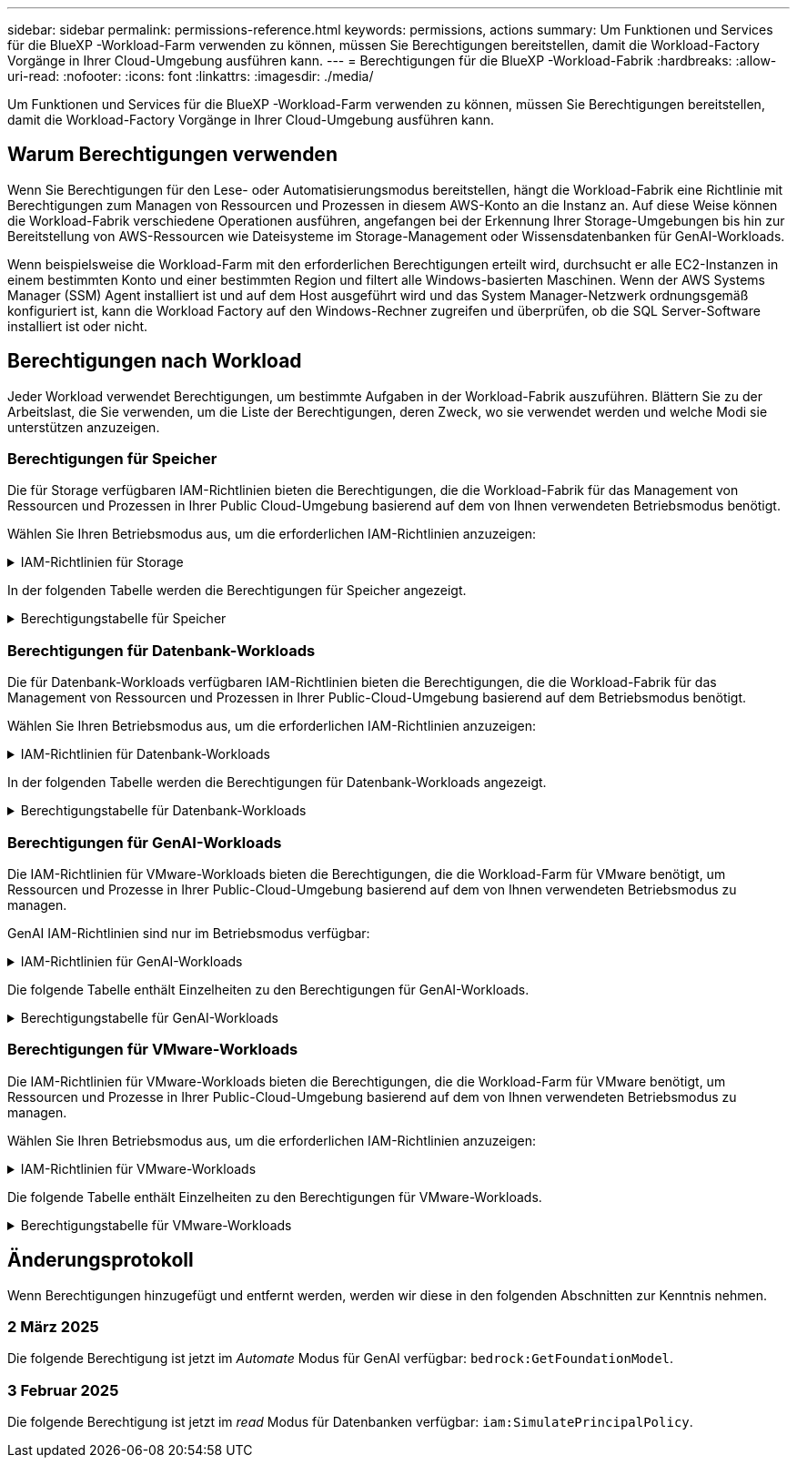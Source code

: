 ---
sidebar: sidebar 
permalink: permissions-reference.html 
keywords: permissions, actions 
summary: Um Funktionen und Services für die BlueXP -Workload-Farm verwenden zu können, müssen Sie Berechtigungen bereitstellen, damit die Workload-Factory Vorgänge in Ihrer Cloud-Umgebung ausführen kann. 
---
= Berechtigungen für die BlueXP -Workload-Fabrik
:hardbreaks:
:allow-uri-read: 
:nofooter: 
:icons: font
:linkattrs: 
:imagesdir: ./media/


[role="lead"]
Um Funktionen und Services für die BlueXP -Workload-Farm verwenden zu können, müssen Sie Berechtigungen bereitstellen, damit die Workload-Factory Vorgänge in Ihrer Cloud-Umgebung ausführen kann.



== Warum Berechtigungen verwenden

Wenn Sie Berechtigungen für den Lese- oder Automatisierungsmodus bereitstellen, hängt die Workload-Fabrik eine Richtlinie mit Berechtigungen zum Managen von Ressourcen und Prozessen in diesem AWS-Konto an die Instanz an. Auf diese Weise können die Workload-Fabrik verschiedene Operationen ausführen, angefangen bei der Erkennung Ihrer Storage-Umgebungen bis hin zur Bereitstellung von AWS-Ressourcen wie Dateisysteme im Storage-Management oder Wissensdatenbanken für GenAI-Workloads.

Wenn beispielsweise die Workload-Farm mit den erforderlichen Berechtigungen erteilt wird, durchsucht er alle EC2-Instanzen in einem bestimmten Konto und einer bestimmten Region und filtert alle Windows-basierten Maschinen. Wenn der AWS Systems Manager (SSM) Agent installiert ist und auf dem Host ausgeführt wird und das System Manager-Netzwerk ordnungsgemäß konfiguriert ist, kann die Workload Factory auf den Windows-Rechner zugreifen und überprüfen, ob die SQL Server-Software installiert ist oder nicht.



== Berechtigungen nach Workload

Jeder Workload verwendet Berechtigungen, um bestimmte Aufgaben in der Workload-Fabrik auszuführen. Blättern Sie zu der Arbeitslast, die Sie verwenden, um die Liste der Berechtigungen, deren Zweck, wo sie verwendet werden und welche Modi sie unterstützen anzuzeigen.



=== Berechtigungen für Speicher

Die für Storage verfügbaren IAM-Richtlinien bieten die Berechtigungen, die die Workload-Fabrik für das Management von Ressourcen und Prozessen in Ihrer Public Cloud-Umgebung basierend auf dem von Ihnen verwendeten Betriebsmodus benötigt.

Wählen Sie Ihren Betriebsmodus aus, um die erforderlichen IAM-Richtlinien anzuzeigen:

.IAM-Richtlinien für Storage
[%collapsible]
====
[role="tabbed-block"]
=====
.Lesemodus
--
[source, json]
----
{
  "Version": "2012-10-17",
  "Statement": [
    {
      "Effect": "Allow",
      "Action": [
        "fsx:Describe*",
        "fsx:ListTagsForResource",
        "ec2:Describe*",
        "kms:Describe*",
        "elasticfilesystem:Describe*",
        "kms:List*",
        "cloudwatch:GetMetricData",
        "cloudwatch:GetMetricStatistics"
      ],
      "Resource": "*"
    }
  ]
}
----
--
.Automate-Modus
--
[source, json]
----
{
  "Version": "2012-10-17",
  "Statement": [
    {
      "Effect": "Allow",
      "Action": [
        "fsx:*",
        "ec2:Describe*",
        "ec2:CreateTags",
        "ec2:CreateSecurityGroup",
        "iam:CreateServiceLinkedRole",
        "kms:Describe*",
        "elasticfilesystem:Describe*",
        "kms:List*",
        "kms:CreateGrant",
        "cloudwatch:PutMetricData",
        "cloudwatch:GetMetricData",
        "cloudwatch:GetMetricStatistics"
      ],
      "Resource": "*"
    },
    {
      "Effect": "Allow",
      "Action": [
        "ec2:AuthorizeSecurityGroupEgress",
        "ec2:AuthorizeSecurityGroupIngress",
        "ec2:RevokeSecurityGroupEgress",
        "ec2:RevokeSecurityGroupIngress",
        "ec2:DeleteSecurityGroup"
      ],
      "Resource": "*",
      "Condition": {
        "StringLike": {
          "ec2:ResourceTag/AppCreator": "NetappFSxWF"
        }
      }
    }
  ]
}
----
--
=====
====
In der folgenden Tabelle werden die Berechtigungen für Speicher angezeigt.

.Berechtigungstabelle für Speicher
[%collapsible]
====
[cols="2, 2, 1, 1"]
|===
| Zweck | Aktion | Wo verwendet | Modus 


| Erstellen Sie ein FSX für ONTAP-Dateisystem | fsx:CreateFileSystem* | Einsatz | Automatisieren 


| Erstellen Sie eine Sicherheitsgruppe für ein FSX für ONTAP-Dateisystem | ec2:CreateSecurityGroup | Einsatz | Automatisieren 


| Fügen Sie Tags zu einer Sicherheitsgruppe für ein FSX für ONTAP-Dateisystem hinzu | ec2:CreateTags | Einsatz | Automatisieren 


.2+| Ausgang und Zugang der Sicherheitsgruppe für ein FSX für ONTAP Filesystem autorisieren | ec2:AuthoriseSecurityGroupEgress | Einsatz | Automatisieren 


| ec2:AuthoriseSecurityGroupIngress | Einsatz | Automatisieren 


| Die gewährte Rolle bietet die Kommunikation zwischen FSX für ONTAP und anderen AWS-Services | iam:CreateServiceLinkedRole | Einsatz | Automatisieren 


.7+| Hier erhalten Sie Informationen zum Ausfüllen des Formulars FSX für die Bereitstellung des Dateisystems für ONTAP | ec2:DescribeVpcs  a| 
* Einsatz
* Einsparungen entdecken

 a| 
* Lesen
* Automatisieren




| ec2:DescribeSubnets  a| 
* Einsatz
* Einsparungen entdecken

 a| 
* Lesen
* Automatisieren




| ec2:DescribeRegionen  a| 
* Einsatz
* Einsparungen entdecken

 a| 
* Lesen
* Automatisieren




| ec2:DescribeSecurityGroups  a| 
* Einsatz
* Einsparungen entdecken

 a| 
* Lesen
* Automatisieren




| ec2:DescribeRouteTables  a| 
* Einsatz
* Einsparungen entdecken

 a| 
* Lesen
* Automatisieren




| ec2:DescribeNetworkInterfaces  a| 
* Einsatz
* Einsparungen entdecken

 a| 
* Lesen
* Automatisieren




| ec2:DescribeVolumeStatus  a| 
* Einsatz
* Einsparungen entdecken

 a| 
* Lesen
* Automatisieren




.3+| KMS-Schlüsseldetails erhalten und FSX für ONTAP-Verschlüsselung verwenden | Km:CreateGrant | Einsatz | Automatisieren 


| Km:Beschreiben* | Einsatz  a| 
* Lesen
* Automatisieren




| Km:Liste* | Einsatz  a| 
* Lesen
* Automatisieren




| Abrufen von Volume-Details für EC2-Instanzen | ec2:DescribeVolumes  a| 
* Inventar
* Einsparungen entdecken

 a| 
* Lesen
* Automatisieren




| Informieren Sie sich über Details für EC2 Instanzen | ec2:DescribeInstances | Einsparungen entdecken  a| 
* Lesen
* Automatisieren




| Elastic File System im Einsparungsrechner beschreiben | Elasticdateisystem:deskribe* | Einsparungen entdecken | Lesen 


| Listen Sie Tags für FSX for ONTAP-Ressourcen auf | fsx:ListTagsForRessource | Inventar  a| 
* Lesen
* Automatisieren




.2+| Ausgang und Ingress der Sicherheitsgruppe für ein FSX für ONTAP Filesystem managen | ec2:RevokeSecurityGroupIngress | Managementvorgänge | Automatisieren 


| ec2:DeleteSecurityGroup | Managementvorgänge | Automatisieren 


.16+| Erstellen, Anzeigen und Verwalten von FSX for ONTAP-Dateisystemressourcen | fsx:CreateVolume* | Managementvorgänge | Automatisieren 


| fsx:TagResource* | Managementvorgänge | Automatisieren 


| fsx:CreateStorageVirtualMachine* | Managementvorgänge | Automatisieren 


| fsx: DeleteFileSystem* | Managementvorgänge | Automatisieren 


| fsx: DeleteStorageVirtualMachine* | Managementvorgänge | Automatisieren 


| fsx:DescribeFileSystems* | Inventar  a| 
* Lesen
* Automatisieren




| fsx:DescribeStorageVirtualMachines* | Inventar  a| 
* Lesen
* Automatisieren




| fsx:UpdateFileSystem* | Managementvorgänge | Automatisieren 


| fsx:UpdateStorageVirtualMachine* | Managementvorgänge | Automatisieren 


| fsx:DescribeVolumes* | Inventar  a| 
* Lesen
* Automatisieren




| fsx:UpdateVolumen* | Managementvorgänge | Automatisieren 


| fsx:DeleteVolumen* | Managementvorgänge | Automatisieren 


| fsx:UntagResource* | Managementvorgänge | Automatisieren 


| fsx:DescribeBackups* | Managementvorgänge  a| 
* Lesen
* Automatisieren




| fsx:CreateBackup* | Managementvorgänge | Automatisieren 


| fsx: CreateVolumeFromBackup* | Managementvorgänge | Automatisieren 


| CloudWatch-Kennzahlen berichten | cloudwatch:PutMetricData | Managementvorgänge | Automatisieren 


.2+| Abrufen von Kennzahlen zu Dateisystem und Volume | cloudwatch:GetMetricData | Managementvorgänge  a| 
* Lesen
* Automatisieren




| cloudwatch:GetMetricStatistics | Managementvorgänge  a| 
* Lesen
* Automatisieren


|===
====


=== Berechtigungen für Datenbank-Workloads

Die für Datenbank-Workloads verfügbaren IAM-Richtlinien bieten die Berechtigungen, die die Workload-Fabrik für das Management von Ressourcen und Prozessen in Ihrer Public-Cloud-Umgebung basierend auf dem Betriebsmodus benötigt.

Wählen Sie Ihren Betriebsmodus aus, um die erforderlichen IAM-Richtlinien anzuzeigen:

.IAM-Richtlinien für Datenbank-Workloads
[%collapsible]
====
[role="tabbed-block"]
=====
.Lesemodus
--
[source, json]
----
{
  "Version": "2012-10-17",
  "Statement": [
    {
      "Sid": "CommonGroup",
      "Effect": "Allow",
      "Action": [
        "cloudwatch:GetMetricStatistics",
        "sns:ListTopics",
        "ec2:DescribeInstances",
        "ec2:DescribeVpcs",
        "ec2:DescribeSubnets",
        "ec2:DescribeSecurityGroups",
        "ec2:DescribeImages",
        "ec2:DescribeRegions",
        "ec2:DescribeRouteTables",
        "ec2:DescribeKeyPairs",
        "ec2:DescribeNetworkInterfaces",
        "ec2:DescribeInstanceTypes",
        "ec2:DescribeVpcEndpoints",
        "ec2:DescribeInstanceTypeOfferings",
        "ec2:DescribeSnapshots",
        "ec2:DescribeVolumes",
        "ec2:DescribeAddresses",
        "kms:ListAliases",
        "kms:ListKeys",
        "kms:DescribeKey",
        "cloudformation:ListStacks",
        "cloudformation:DescribeAccountLimits",
        "ds:DescribeDirectories",
        "fsx:DescribeVolumes",
        "fsx:DescribeBackups",
        "fsx:DescribeStorageVirtualMachines",
        "fsx:DescribeFileSystems",
        "servicequotas:ListServiceQuotas",
        "ssm:GetParametersByPath",
        "ssm:GetCommandInvocation",
        "ssm:SendCommand",
        "ssm:DescribePatchBaselines",
        "ssm:DescribeInstancePatchStates",
        "ssm:ListCommands",
        "fsx:ListTagsForResource"
      ],
      "Resource": [
        "*"
      ]
    },
    {
      "Sid": "SSMParameterStore",
      "Effect": "Allow",
      "Action": [
        "ssm:GetParameter",
        "ssm:GetParameters",
        "ssm:PutParameter",
        "ssm:DeleteParameters"
      ],
      "Resource": "arn:aws:ssm:*:*:parameter/netapp/wlmdb/*"
    }
  ]
}
----
--
.Automate-Modus
--
[source, json]
----
{
  "Version": "2012-10-17",
  "Statement": [
    {
      "Sid": "EC2Group",
      "Effect": "Allow",
      "Action": [
        "ec2:AllocateAddress",
        "ec2:AllocateHosts",
        "ec2:AssignPrivateIpAddresses",
        "ec2:AssociateAddress",
        "ec2:AssociateRouteTable",
        "ec2:AssociateSubnetCidrBlock",
        "ec2:AssociateVpcCidrBlock",
        "ec2:AttachInternetGateway",
        "ec2:AttachNetworkInterface",
        "ec2:AttachVolume",
        "ec2:AuthorizeSecurityGroupEgress",
        "ec2:AuthorizeSecurityGroupIngress",
        "ec2:CreateVolume",
        "ec2:DeleteNetworkInterface",
        "ec2:DeleteSecurityGroup",
        "ec2:DeleteTags",
        "ec2:DeleteVolume",
        "ec2:DetachNetworkInterface",
        "ec2:DetachVolume",
        "ec2:DisassociateAddress",
        "ec2:DisassociateIamInstanceProfile",
        "ec2:DisassociateRouteTable",
        "ec2:DisassociateSubnetCidrBlock",
        "ec2:DisassociateVpcCidrBlock",
        "ec2:ModifyInstanceAttribute",
        "ec2:ModifyInstancePlacement",
        "ec2:ModifyNetworkInterfaceAttribute",
        "ec2:ModifySubnetAttribute",
        "ec2:ModifyVolume",
        "ec2:ModifyVolumeAttribute",
        "ec2:ReleaseAddress",
        "ec2:ReplaceRoute",
        "ec2:ReplaceRouteTableAssociation",
        "ec2:RevokeSecurityGroupEgress",
        "ec2:RevokeSecurityGroupIngress",
        "ec2:StartInstances",
        "ec2:StopInstances"
      ],
      "Resource": "*",
      "Condition": {
        "StringLike": {
          "ec2:ResourceTag/aws:cloudformation:stack-name": "WLMDB*"
        }
      }
    },
    {
      "Sid": "FSxNGroup",
      "Effect": "Allow",
      "Action": [
        "fsx:TagResource"
      ],
      "Resource": "*",
      "Condition": {
        "StringLike": {
          "aws:ResourceTag/aws:cloudformation:stack-name": "WLMDB*"
        }
      }
    },
    {
      "Sid": "CommonGroup",
      "Effect": "Allow",
      "Action": [
        "cloudformation:CreateStack",
        "cloudformation:DescribeStackEvents",
        "cloudformation:DescribeStacks",
        "cloudformation:ListStacks",
        "cloudformation:ValidateTemplate",
        "cloudformation:DescribeAccountLimits",
        "cloudwatch:GetMetricStatistics",
        "ds:DescribeDirectories",
        "ec2:CreateLaunchTemplate",
        "ec2:CreateLaunchTemplateVersion",
        "ec2:CreateNetworkInterface",
        "ec2:CreateSecurityGroup",
        "ec2:CreateTags",
        "ec2:CreateVpcEndpoint",
        "ec2:Describe*",
        "ec2:Get*",
        "ec2:RunInstances",
        "ec2:ModifyVpcAttribute",
        "ec2messages:*",
        "fsx:CreateFileSystem",
        "fsx:UpdateFileSystem",
        "fsx:CreateStorageVirtualMachine",
        "fsx:CreateVolume",
        "fsx:UpdateVolume",
        "fsx:Describe*",
        "fsx:List*",
        "kms:CreateGrant",
        "kms:Describe*",
        "kms:List*",
        "kms:GenerateDataKey",
        "kms:Decrypt",
        "logs:CreateLogGroup",
        "logs:CreateLogStream",
        "logs:DescribeLog*",
        "logs:GetLog*",
        "logs:ListLogDeliveries",
        "logs:PutLogEvents",
        "logs:TagResource",
        "servicequotas:ListServiceQuotas",
        "sns:ListTopics",
        "sns:Publish",
        "ssm:Describe*",
        "ssm:Get*",
        "ssm:List*",
        "ssm:PutComplianceItems",
        "ssm:PutConfigurePackageResult",
        "ssm:PutInventory",
        "ssm:SendCommand",
        "ssm:UpdateAssociationStatus",
        "ssm:UpdateInstanceAssociationStatus",
        "ssm:UpdateInstanceInformation",
        "ssmmessages:*",
        "compute-optimizer:GetEnrollmentStatus",
        "compute-optimizer:PutRecommendationPreferences",
        "compute-optimizer:GetEffectiveRecommendationPreferences",
        "compute-optimizer:GetEC2InstanceRecommendations",
        "autoscaling:DescribeAutoScalingGroups",
        "autoscaling:DescribeAutoScalingInstances"
      ],
      "Resource": "*"
    },
    {
      "Sid": "ArnGroup",
      "Effect": "Allow",
      "Action": [
        "cloudformation:SignalResource"
      ],
      "Resource": [
        "arn:aws:cloudformation:*:*:stack/WLMDB*",
        "arn:aws:logs:*:*:log-group:WLMDB*"
      ]
    },
    {
      "Sid": "IAMGroup",
      "Effect": "Allow",
      "Action": [
        "iam:AddRoleToInstanceProfile",
        "iam:CreateInstanceProfile",
        "iam:CreateRole",
        "iam:DeleteInstanceProfile",
        "iam:GetPolicy",
        "iam:GetPolicyVersion",
        "iam:GetRole",
        "iam:GetRolePolicy",
        "iam:GetUser",
        "iam:PutRolePolicy",
        "iam:RemoveRoleFromInstanceProfile",
        "iam:SimulatePrincipalPolicy"
      ],
      "Resource": "*"
    },
    {
      "Sid": "IAMGroup1",
      "Effect": "Allow",
      "Action": "iam:CreateServiceLinkedRole",
      "Resource": "*",
      "Condition": {
        "StringLike": {
          "iam:AWSServiceName": "ec2.amazonaws.com"
        }
      }
    },
    {
      "Sid": "IAMGroup2",
      "Effect": "Allow",
      "Action": "iam:PassRole",
      "Resource": "*",
      "Condition": {
        "StringEquals": {
          "iam:PassedToService": "ec2.amazonaws.com"
        }
      }
    },
    {
      "Sid": "SSMParameterStore",
      "Effect": "Allow",
      "Action": [
        "ssm:GetParameter",
        "ssm:GetParameters",
        "ssm:PutParameter",
        "ssm:DeleteParameters"
      ],
      "Resource": "arn:aws:ssm:*:*:parameter/netapp/wlmdb/*"
    }
  ]
}
----
--
=====
====
In der folgenden Tabelle werden die Berechtigungen für Datenbank-Workloads angezeigt.

.Berechtigungstabelle für Datenbank-Workloads
[%collapsible]
====
[cols="2, 2, 1, 1"]
|===
| Zweck | Aktion | Wo verwendet | Modus 


| Abrufen von metrischen Statistiken für FSX für ONTAP, EBS und FSX für Windows File Server | cloudwatch:GetMetricStatistics  a| 
* Inventar
* Einsparungen entdecken

 a| 
* Lesen
* Automatisieren




| Listen Sie Auslöser für Ereignisse auf und legen Sie sie fest | sns:listTopics | Einsatz  a| 
* Lesen
* Automatisieren




.4+| Informieren Sie sich über Details für EC2 Instanzen | ec2:DescribeInstances  a| 
* Inventar
* Einsparungen entdecken

 a| 
* Lesen
* Automatisieren




| ec2:DescribeKeypairs | Einsatz  a| 
* Lesen
* Automatisieren




| ec2:DescribeNetworkInterfaces | Einsatz  a| 
* Lesen
* Automatisieren




| ec2:DescribeInstanceTypes  a| 
* Einsatz
* Einsparungen entdecken

 a| 
* Lesen
* Automatisieren




.6+| Informieren Sie sich, wie Sie das FSX for ONTAP-Implementierungsformular ausfüllen | ec2:DescribeVpcs  a| 
* Einsatz
* Inventar

 a| 
* Lesen
* Automatisieren




| ec2:DescribeSubnets  a| 
* Einsatz
* Inventar

 a| 
* Lesen
* Automatisieren




| ec2:DescribeSecurityGroups | Einsatz  a| 
* Lesen
* Automatisieren




| ec2:DescribeBilder | Einsatz  a| 
* Lesen
* Automatisieren




| ec2:DescribeRegionen | Einsatz  a| 
* Lesen
* Automatisieren




| ec2:DescribeRouteTables  a| 
* Einsatz
* Inventar

 a| 
* Lesen
* Automatisieren




| Holen Sie sich alle vorhandenen VPC-Endpunkte, um zu ermitteln, ob neue Endpunkte vor der Implementierung erstellt werden müssen | ec2:DescribeVpcEndpunkte  a| 
* Einsatz
* Inventar

 a| 
* Lesen
* Automatisieren




| Erstellen Sie VPC-Endpunkte, wenn sie für erforderliche Services unabhängig von der öffentlichen Netzwerkkonnektivität auf EC2-Instanzen nicht vorhanden sind | ec2:CreateVpcEndpoint | Einsatz | Automatisieren 


| Abrufen von Instanztypen in der Region für Validierungsknoten (t2.micro/t3.micro) | ec2:DescribeInstanceTypeOfferings | Einsatz  a| 
* Lesen
* Automatisieren




| Erhalten Sie Snapshot-Details zu jedem angebundenen EBS Volumes zur Preisgestaltung und Schätzung der Einsparungen | ec2:DescribeSnapshots | Einsparungen entdecken  a| 
* Lesen
* Automatisieren




| Informieren Sie sich über die einzelnen angebundenen EBS Volumes und erhalten Sie Informationen zu Preisen und einer Schätzung, die Einsparungen schätzt | ec2:DescribeVolumes  a| 
* Inventar
* Einsparungen entdecken

 a| 
* Lesen
* Automatisieren




.3+| Erhalten Sie KMS-Schlüsseldetails für FSX für ONTAP-Dateisystemverschlüsselung | Km:ListAliase | Einsatz  a| 
* Lesen
* Automatisieren




| Kms:Listenschlüssel | Einsatz  a| 
* Lesen
* Automatisieren




| Kms:DescribeKey | Einsatz  a| 
* Lesen
* Automatisieren




| Holen Sie sich eine Liste der CloudFormation Stacks in der Umgebung, um Quota Limit zu überprüfen | CloudFormation:ListenStacks | Einsatz  a| 
* Lesen
* Automatisieren




| Überprüfen Sie die Kontenlimits für Ressourcen, bevor Sie die Bereitstellung auslösen | Cloudformation:DescribeAccountLimits | Einsatz  a| 
* Lesen
* Automatisieren




| Holen Sie sich eine Liste der von AWS gemanagten Active Directories in der Region | ds:DescribeDirectories | Einsatz  a| 
* Lesen
* Automatisieren




.5+| Hier erhalten Sie Listen und Details zu Volumes, Backups, SVMs, Filesystemen in AZS und Tags für das Filesystem FSX for ONTAP | fsx:DescribeVolumes  a| 
* Inventar
* Einsparungen Entdecken

 a| 
* Lesen
* Automatisieren




| fsx:DescribeBackups  a| 
* Inventar
* Einsparungen Entdecken

 a| 
* Lesen
* Automatisieren




| fsx:DescribeStorageVirtualMachines  a| 
* Einsatz
* Managen von Abläufen
* Inventar

 a| 
* Lesen
* Automatisieren




| fsx:DescribeFileSystems  a| 
* Einsatz
* Managen von Abläufen
* Inventar
* Einsparungen entdecken

 a| 
* Lesen
* Automatisieren




| fsx:ListTagsForRessource | Managen von Abläufen  a| 
* Lesen
* Automatisieren




| Nutzen Sie Service-Quota-Limits für CloudFormation und VPC | Service-Equotas:ListServiceQuotas | Einsatz  a| 
* Lesen
* Automatisieren




| Verwenden Sie SSM-basierte Abfrage, um die aktualisierte Liste von FSX für ONTAP unterstützte Regionen zu erhalten | ssm:GetParametersByPath | Einsatz  a| 
* Lesen
* Automatisieren




| Abfrage der SSM-Antwort nach dem Senden des Befehls für Verwaltungsvorgänge nach der Bereitstellung | ssm:GetCommandInvocation  a| 
* Managen von Abläufen
* Inventar
* Einsparungen entdecken
* Optimierung

 a| 
* Lesen
* Automatisieren




| Senden von Befehlen über SSM an EC2-Instanzen | ssm:SendCommand  a| 
* Managen von Abläufen
* Inventar
* Einsparungen entdecken
* Optimierung

 a| 
* Lesen
* Automatisieren




| Ermitteln Sie den SSM-Konnektivitätsstatus der Instanzen nach der Bereitstellung | ssm:GetConnectionStatus  a| 
* Managen von Abläufen
* Inventar
* Optimierung

 a| 
* Lesen
* Automatisieren




| Liste der verfügbaren Patch-Basispläne für die Bewertung von Patches des Betriebssystems abrufen | ssm:DescribePatchBaselines | Optimierung  a| 
* Lesen
* Automatisieren




| Ermitteln Sie den Patchstatus auf Windows EC2-Instanzen für die Bewertung von Betriebssystem-Patches | ssm:DescribeInstancePatchStates | Optimierung  a| 
* Lesen
* Automatisieren




| Führen Sie Befehle auf, die von AWS Patch Manager auf EC2-Instanzen für das Patch-Management des Betriebssystems ausgeführt werden | ssm:ListCommands | Optimierung  a| 
* Lesen
* Automatisieren




| Prüfen Sie, ob das Konto bei AWS Compute Optimizer registriert ist | compute-Optimizer:GetEnrollmentStatus  a| 
* Einsparungen entdecken
* Optimierung

| Automatisieren 


| Aktualisieren Sie in AWS Compute Optimizer eine vorhandene Empfehlung, um die auf SQL Server-Workloads abgestimmten Empfehlungen zu erhalten | compute-Optimizer:PutRecommendationPreferences  a| 
* Einsparungen entdecken
* Optimierung

| Automatisieren 


| Holen Sie sich die empfohlenen Einstellungen für eine bestimmte Ressource von AWS Compute Optimizer | compute-Optimizer:GetEffectiveEmpfehlungPreferences  a| 
* Einsparungen entdecken
* Optimierung

| Automatisieren 


| Holen Sie sich Empfehlungen ab, die AWS Compute Optimizer für Amazon Elastic Compute Cloud (Amazon EC2) Instanzen generiert | compute-Optimizer:GetEC2InstanceRecommendations  a| 
* Einsparungen entdecken
* Optimierung

| Automatisieren 


.2+| Überprüfen Sie die Zuordnung von Instanzen zu Gruppen mit automatischer Skalierung | Automatische Skalierung:DescribeAutoScalingGroups  a| 
* Einsparungen entdecken
* Optimierung

| Automatisieren 


| Automatische Skalierung:DescribeAutoScalingInstances  a| 
* Einsparungen entdecken
* Optimierung

| Automatisieren 


.4+| Abrufen, Auflisten, Erstellen und Löschen von SSM-Parametern für AD, FSX für ONTAP und SQL-Benutzeranmeldeinformationen, die während der Bereitstellung verwendet oder in Ihrem AWS-Konto verwaltet werden | ssm:GetParameter ^1^  a| 
* Einsatz
* Managen von Abläufen

 a| 
* Lesen
* Automatisieren




| ssm:GetParameters ^1^ | Managen von Abläufen  a| 
* Lesen
* Automatisieren




| ssm:PutParameter ^1^  a| 
* Einsatz
* Managen von Abläufen

 a| 
* Lesen
* Automatisieren




| ssm:DeleteParameters ^1^ | Managen von Abläufen  a| 
* Lesen
* Automatisieren




.9+| Zuordnen von Netzwerkressourcen zu SQL-Knoten und Validierungsknoten und Hinzufügen weiterer sekundärer IPs zu SQL-Knoten | ec2:AllocateAddress ^1^ | Einsatz | Automatisieren 


| ec2:AllocateHosts ^1^ | Einsatz | Automatisieren 


| ec2:AssignPrivateIpAddresses ^1^ | Einsatz | Automatisieren 


| ec2:AssociateAddress ^1^ | Einsatz | Automatisieren 


| ec2:AssociateRouteTable ^1^ | Einsatz | Automatisieren 


| ec2:AssociateSubnetCidrBlock ^1^ | Einsatz | Automatisieren 


| ec2:AssociateVpcCidrBlock ^1^ | Einsatz | Automatisieren 


| ec2:AttachInternetGateway ^1^ | Einsatz | Automatisieren 


| ec2:AttachNetworkInterface ^1^ | Einsatz | Automatisieren 


| Verbinden Sie die für die Implementierung erforderlichen EBS Volumes mit den SQL Nodes | ec2:AttachVolume | Einsatz | Automatisieren 


.2+| Fügen Sie Sicherheitsgruppen hinzu, und ändern Sie Regeln für die bereitgestellten Knoten | ec2:AuthoriseSecurityGroupEgress | Einsatz | Automatisieren 


| ec2:AuthoriseSecurityGroupIngress | Einsatz | Automatisieren 


| Erstellen Sie EBS Volumes, die den SQL Nodes für die Implementierung benötigt werden | ec2:CreateVolume | Einsatz | Automatisieren 


.11+| Entfernen Sie die temporären Validierungs-Nodes, die vom Typ t2.micro erstellt wurden, und für Rollback oder erneute Versuche ausgefallener EC2 SQL-Nodes | ec2:DeleteNetworkInterface | Einsatz | Automatisieren 


| ec2:DeleteSecurityGroup | Einsatz | Automatisieren 


| ec2:DeleteTags | Einsatz | Automatisieren 


| ec2:DeleteVolume | Einsatz | Automatisieren 


| ec2:DetachNetworkInterface | Einsatz | Automatisieren 


| ec2:DetachVolume | Einsatz | Automatisieren 


| ec2:DisassociateAddress | Einsatz | Automatisieren 


| ec2:DisassociateIamInstanceProfil | Einsatz | Automatisieren 


| ec2:DisassociateRouteTable | Einsatz | Automatisieren 


| ec2:DisassociateSubnetCidrBlock | Einsatz | Automatisieren 


| ec2:DisassociateVpcCidrBlock | Einsatz | Automatisieren 


.7+| Attribute für erstellte SQL-Instanzen ändern. Gilt nur für Namen, die mit WLMDB beginnen. | ec2:ModifyInstanceAttribut | Einsatz | Automatisieren 


| ec2: ModifyInstancePlacement | Einsatz | Automatisieren 


| ec2:ModifyNetworkInterface Attribute | Einsatz | Automatisieren 


| ec2:ModifySubnetAttribute | Einsatz | Automatisieren 


| ec2:ModifyVolume | Einsatz | Automatisieren 


| ec2:ModifyVolumeAttribute | Einsatz | Automatisieren 


| ec2:ModifyVpcAttribute | Einsatz | Automatisieren 


.5+| Aufheben und Löschen von Validierungsinstanzen | ec2: ReleaseAddress | Einsatz | Automatisieren 


| ec2:ReplaceRoute | Einsatz | Automatisieren 


| ec2:ReplaceRouteTableAssociation | Einsatz | Automatisieren 


| ec2:RevokeSecurityGroupEgress | Einsatz | Automatisieren 


| ec2:RevokeSecurityGroupIngress | Einsatz | Automatisieren 


| Starten Sie die bereitgestellten Instanzen | ec2:StartInstances | Einsatz | Automatisieren 


| Stoppen Sie die bereitgestellten Instanzen | ec2:StopInstances | Einsatz | Automatisieren 


| Markieren Sie benutzerdefinierte Werte für von WLMDB erstellte Amazon FSX for NetApp ONTAP-Ressourcen, um Rechnungsdetails während der Ressourcenverwaltung zu erhalten | fsx:TagResource ^1^  a| 
* Einsatz
* Managen von Abläufen

| Automatisieren 


.5+| CloudFormation-Vorlage für die Bereitstellung erstellen und validieren | CloudFormation:CreateStack | Einsatz | Automatisieren 


| Molkenbildung:DescribeStackEvents | Einsatz | Automatisieren 


| Wolkenbildung:DescribeStacks | Einsatz | Automatisieren 


| CloudFormation:ListenStacks | Einsatz | Automatisieren 


| Cloudformation:ValidierteVorlage | Einsatz | Automatisieren 


| Holen Sie sich Metriken zur Empfehlung zur Compute-Optimierung ab | cloudwatch:GetMetricStatistics | Einsparungen entdecken | Automatisieren 


| Holen Sie die in der Region verfügbaren Verzeichnisse ab | ds:DescribeDirectories | Einsatz | Automatisieren 


.2+| Fügen Sie Regeln für die Sicherheitsgruppe hinzu, die an bereitgestellte EC2-Instanzen angehängt ist | ec2:AuthoriseSecurityGroupEgress | Einsatz | Automatisieren 


| ec2:AuthoriseSecurityGroupIngress | Einsatz | Automatisieren 


.2+| Erstellen Sie verschachtelte Stapelvorlagen für den erneuten Versuch und Rollback | ec2:CreateLaunchTemplate | Einsatz | Automatisieren 


| ec2:CreateLaunchTemplateVersion | Einsatz | Automatisieren 


.3+| Verwalten von Tags und Netzwerksicherheit auf erstellten Instanzen | ec2:CreateNetworkInterface | Einsatz | Automatisieren 


| ec2:CreateSecurityGroup | Einsatz | Automatisieren 


| ec2:CreateTags | Einsatz | Automatisieren 


| Löschen Sie die Sicherheitsgruppe, die vorübergehend für Validierungsknoten erstellt wurde | ec2:DeleteSecurityGroup | Einsatz | Automatisieren 


.2+| Abrufen von Instanzdetails für die Bereitstellung | ec2: Beschreiben*  a| 
* Einsatz
* Inventar
* Einsparungen entdecken

| Automatisieren 


| ec2:get*  a| 
* Einsatz
* Inventar
* Einsparungen entdecken

| Automatisieren 


| Starten Sie die erstellten Instanzen | ec2:RunInstances | Einsatz | Automatisieren 


| System Manager verwendet den AWS Endpunkt des Nachrichtenbereitstellungsservices für API-Vorgänge | Ec2messages:*  a| 
* Bereitstellung * Inventar

| Automatisieren 


.3+| Erstellen Sie FSX for ONTAP-Ressourcen, die für die Bereitstellung erforderlich sind. Für bestehende FSX for ONTAP Systeme wird eine neue SVM erstellt, die SQL Volumes hostet. | fsx:CreateFileSystem | Einsatz | Automatisieren 


| fsx:CreateStorageVirtualMachine | Einsatz | Automatisieren 


| fsx: CreateVolume erstellen  a| 
* Einsatz
* Managen von Abläufen

| Automatisieren 


.2+| FSX for ONTAP – Details | fsx:Beschreiben*  a| 
* Einsatz
* Inventar
* Managen von Abläufen
* Einsparungen entdecken

| Automatisieren 


| fsx:Liste*  a| 
* Einsatz
* Inventar

| Automatisieren 


| Ändern der Größe von FSX für ONTAP-Dateisystem, um Reserve des Dateisystems zu beheben | fsx:UpdateFilesystem | Optimierung | Automatisieren 


| Ändern Sie die Größe von Volumes zur Korrektur von Protokoll- und tempdb-Laufwerkgrößen | fsx:UpdateVolumen | Optimierung | Automatisieren 


.4+| KMS-Schlüsseldetails erhalten und FSX für ONTAP-Verschlüsselung verwenden | Km:CreateGrant | Einsatz | Automatisieren 


| Km:Beschreiben* | Einsatz | Automatisieren 


| Km:Liste* | Einsatz | Automatisieren 


| Kms:GenerateDataKey | Einsatz | Automatisieren 


.7+| Erstellen Sie CloudWatch-Protokolle für Validierungs- und Bereitstellungsskripte, die auf EC2-Instanzen ausgeführt werden | Protokolle:CreateLogGroup | Einsatz | Automatisieren 


| Protokolle:CreateLogStream | Einsatz | Automatisieren 


| Protokolle:DescribeLog* | Einsatz | Automatisieren 


| Protokolle:getlog* | Einsatz | Automatisieren 


| Protokolle:ListLogDeliveries | Einsatz | Automatisieren 


| Protokolle:PutLogEvents  a| 
* Einsatz
* Managen von Abläufen

| Automatisieren 


| Protokolle:TagResource | Einsatz | Automatisieren 


| Erstellen Sie Geheimnisse in einem Benutzerkonto für die Anmeldeinformationen für SQL, Domäne und FSX für ONTAP | Service-Equotas:ListServiceQuotas | Einsatz | Automatisieren 


.2+| Führen Sie die SNS-Themen des Kunden auf und veröffentlichen Sie sie in WLMDB-Backend-SNS sowie in Kunden-SNS, falls ausgewählt | sns:listTopics | Einsatz | Automatisieren 


| sns:Veröffentlichen | Einsatz | Automatisieren 


.11+| Erforderliche SSM-Berechtigungen, um das Erkennungsskript auf bereitgestellten SQL-Instanzen auszuführen und die aktuelle Liste von FSX für von ONTAP unterstützte AWS-Regionen abzurufen. | ssm:Beschreiben* | Einsatz | Automatisieren 


| ssm:get*  a| 
* Einsatz
* Managen von Abläufen

| Automatisieren 


| ssm:Liste* | Einsatz | Automatisieren 


| ssm:PutComplianceItems | Einsatz | Automatisieren 


| ssm:PutConfigurePackageResult | Einsatz | Automatisieren 


| ssm:PutInventory | Einsatz | Automatisieren 


| ssm:SendCommand  a| 
* Einsatz
* Inventar
* Managen von Abläufen

| Automatisieren 


| ssm:UpdateAssociationStatus | Einsatz | Automatisieren 


| ssm:UpdateInstanceAssociationStatus | Einsatz | Automatisieren 


| ssm:UpdateInstanceInformation | Einsatz | Automatisieren 


| Ssmmessages:*  a| 
* Einsatz
* Inventar
* Managen von Abläufen

| Automatisieren 


.4+| Anmeldedaten für FSX für ONTAP-, Active Directory- und SQL-Benutzer speichern (nur für SQL-Benutzerauthentifizierung) | ssm:GetParameter ^1^  a| 
* Einsatz
* Managen von Abläufen
* Inventar

| Automatisieren 


| ssm:GetParameters ^1^  a| 
* Einsatz
* Inventar

| Automatisieren 


| ssm:PutParameter ^1^  a| 
* Einsatz
* Managen von Abläufen

| Automatisieren 


| ssm:DeleteParameters ^1^  a| 
* Einsatz
* Managen von Abläufen

| Automatisieren 


| Signal CloudFormation Stack auf Erfolg oder Misserfolg. | Cloudformation:SignalRessource ^1^ | Einsatz | Automatisieren 


| Fügen Sie die von Vorlage erstellte EC2-Rolle zum Instanzprofil von EC2 hinzu, um Skripts auf EC2 Zugriff auf die für die Implementierung erforderlichen Ressourcen zu ermöglichen. | iam:AddRoleToInstanceProfile | Einsatz | Automatisieren 


| Instanzprofil für EC2 erstellen und erstellte EC2-Rolle zuweisen. | iam:CreateInstanceProfil | Einsatz | Automatisieren 


| EC2-Rolle über Vorlage mit den unten aufgeführten Berechtigungen erstellen | iam:CreateRollenole | Einsatz | Automatisieren 


| Mit EC2-Service verknüpfte Rolle erstellen | iam:CreateServiceLinkedRole ^2^ | Einsatz | Automatisieren 


| Löschen Sie das während der Bereitstellung speziell für die Validierungsknoten erstellte Instanzprofil | iam:DeleteInstanceProfil | Einsatz | Automatisieren 


.5+| Rufen Sie die Rollen- und Richtliniendetails ab, um Lücken in der Berechtigung zu ermitteln und die Bereitstellung zu validieren | iam:GetPolicy | Einsatz | Automatisieren 


| iam:GetPolicyVersion | Einsatz | Automatisieren 


| iam:GetRole | Einsatz | Automatisieren 


| iam:GetRolePolicy | Einsatz | Automatisieren 


| iam:GetUser | Einsatz | Automatisieren 


| Übergeben Sie die erstellte Rolle an EC2-Instanz | iam:PassRole ^3^ | Einsatz | Automatisieren 


| Fügen Sie der erstellten EC2-Rolle eine Richtlinie mit den erforderlichen Berechtigungen hinzu | iam:PuttePolicy | Einsatz | Automatisieren 


| Trennen der Rolle vom bereitgestellten EC2-Instanzprofil | iam:RemoveRoleFromInstanceProfile | Einsatz | Automatisieren 


| Validieren Sie die in der Rolle verfügbaren Berechtigungen, und vergleichen Sie sie mit den erforderlichen Berechtigungen | iam:SimulatePrincipalPolicy | Einsatz  a| 
* Lesen
* Automatisieren


|===
. Die Berechtigung ist auf Ressourcen beschränkt, die mit WLMDB beginnen.
. „iam:CreateServiceLinkedRole“ begrenzt durch „iam:AWSServiceName“: „ec2.amazonaws.com"*
. "iam:PassRole" begrenzt durch "iam:PassedToService": "ec2.amazonaws.com"*


====


=== Berechtigungen für GenAI-Workloads

Die IAM-Richtlinien für VMware-Workloads bieten die Berechtigungen, die die Workload-Farm für VMware benötigt, um Ressourcen und Prozesse in Ihrer Public-Cloud-Umgebung basierend auf dem von Ihnen verwendeten Betriebsmodus zu managen.

GenAI IAM-Richtlinien sind nur im Betriebsmodus verfügbar:

.IAM-Richtlinien für GenAI-Workloads
[%collapsible]
====
[source, json]
----
{
  "Version": "2012-10-17",
  "Statement": [
    {
      "Sid": "CloudformationGroup",
      "Effect": "Allow",
      "Action": [
        "cloudformation:CreateStack",
        "cloudformation:DescribeStacks"
      ],
      "Resource": "arn:aws:cloudformation:*:*:stack/wlmai*/*"
    },
    {
      "Sid": "EC2Group",
      "Effect": "Allow",
      "Action": [
        "ec2:AuthorizeSecurityGroupEgress",
        "ec2:AuthorizeSecurityGroupIngress"
      ],
      "Resource": "*",
      "Condition": {
        "StringLike": {
          "ec2:ResourceTag/aws:cloudformation:stack-name": "wlmai*"
        }
      }
    },
    {
      "Sid": "EC2DescribeGroup",
      "Effect": "Allow",
      "Action": [
        "ec2:DescribeRegions",
        "ec2:DescribeTags",
        "ec2:CreateVpcEndpoint",
        "ec2:CreateSecurityGroup",
        "ec2:CreateTags",
        "ec2:DescribeVpcs",
        "ec2:DescribeSubnets",
        "ec2:DescribeRouteTables",
        "ec2:DescribeKeyPairs",
        "ec2:DescribeSecurityGroups",
        "ec2:DescribeVpcEndpoints",
        "ec2:DescribeInstances",
        "ec2:DescribeImages",
        "ec2:RevokeSecurityGroupEgress",
        "ec2:RevokeSecurityGroupIngress",
        "ec2:RunInstances"
      ],
      "Resource": "*"
    },
    {
      "Sid": "IAMGroup",
      "Effect": "Allow",
      "Action": [
        "iam:CreateRole",
        "iam:CreateInstanceProfile",
        "iam:AddRoleToInstanceProfile",
        "iam:PutRolePolicy",
        "iam:SimulatePrincipalPolicy",
        "iam:GetRolePolicy",
        "iam:GetRole",
        "iam:TagRole"
      ],
      "Resource": "*"
    },
    {
      "Sid": "IAMGroup2",
      "Effect": "Allow",
      "Action": "iam:PassRole",
      "Resource": "*",
      "Condition": {
        "StringEquals": {
          "iam:PassedToService": "ec2.amazonaws.com"
        }
      }
    },
    {
      "Sid": "FSXNGroup",
      "Effect": "Allow",
      "Action": [
        "fsx:DescribeVolumes",
        "fsx:DescribeFileSystems",
        "fsx:DescribeStorageVirtualMachines",
        "fsx:ListTagsForResource"
      ],
      "Resource": "*"
    },
    {
      "Sid": "FSXNGroup2",
      "Effect": "Allow",
      "Action": [
        "fsx:UntagResource",
        "fsx:TagResource"
      ],
      "Resource": [
        "arn:aws:fsx:*:*:volume/*/*",
        "arn:aws:fsx:*:*:storage-virtual-machine/*/*"
      ]
    },
    {
      "Sid": "BedrockGroup",
      "Effect": "Allow",
      "Action": [
        "bedrock:InvokeModelWithResponseStream",
        "bedrock:InvokeModel",
        "bedrock:ListFoundationModels",
        "bedrock:GetFoundationModel",
        "bedrock:GetFoundationModelAvailability",
        "bedrock:GetModelInvocationLoggingConfiguration"
      ],
      "Resource": "*"
    },
    {
      "Sid": "SSMParameterStore",
      "Effect": "Allow",
      "Action": [
        "ssm:GetParameter",
        "ssm:PutParameter"
      ],
      "Resource": "arn:aws:ssm:*:*:parameter/netapp/wlmai/*"
    },
    {
      "Sid": "SSM",
      "Effect": "Allow",
      "Action": [
        "ssm:GetParameters",
        "ssm:GetParametersByPath"
      ],
      "Resource": "arn:aws:ssm:*:*:parameter/aws/service/*"
    },
    {
      "Sid": "SSMMessages",
      "Effect": "Allow",
      "Action": [
        "ssm:GetCommandInvocation"
      ],
      "Resource": "*"
    },
    {
      "Sid": "SSMCommandDocument",
      "Effect": "Allow",
      "Action": [
        "ssm:SendCommand"
      ],
      "Resource": [
        "arn:aws:ssm:*:*:document/AWS-RunShellScript"
      ]
    },
    {
      "Sid": "SSMCommandInstance",
      "Effect": "Allow",
      "Action": [
        "ssm:SendCommand",
        "ssm:GetConnectionStatus"
      ],
      "Resource": [
        "arn:aws:ec2:*:*:instance/*"
      ],
      "Condition": {
        "StringLike": {
          "ssm:resourceTag/aws:cloudformation:stack-name": "wlmai-*"
        }
      }
    },
    {
      "Sid": "KMS",
      "Effect": "Allow",
      "Action": [
        "kms:GenerateDataKey",
        "kms:Decrypt"
      ],
      "Resource": "*"
    },
    {
      "Sid": "SNS",
      "Effect": "Allow",
      "Action": [
        "sns:Publish"
      ],
      "Resource": "*"
    },
    {
      "Sid": "CloudWatch",
      "Effect": "Allow",
      "Action": [
        "logs:DescribeLogGroups"
      ],
      "Resource": "*"
    },
    {
      "Sid": "CloudWatchAiEngine",
      "Effect": "Allow",
      "Action": [
        "logs:CreateLogGroup",
        "logs:PutRetentionPolicy",
        "logs:TagResource",
        "logs:DescribeLogStreams"
      ],
      "Resource": "arn:aws:logs:*:*:log-group:/netapp/wlmai*"
    },
    {
      "Sid": "CloudWatchAiEngineLogStream",
      "Effect": "Allow",
      "Action": [
        "logs:GetLogEvents"
      ],
      "Resource": "arn:aws:logs:*:*:log-group:/netapp/wlmai*:*"
    },
    {
      "Sid": "CloudWatch2",
      "Effect": "Allow",
      "Action": [
        "logs:CreateLogGroup",
        "logs:PutRetentionPolicy",
        "logs:TagResource"
      ],
      "Resource": "arn:aws:logs:*:*:log-group:/aws/bedrock*"
    }
  ]
}
----
====
Die folgende Tabelle enthält Einzelheiten zu den Berechtigungen für GenAI-Workloads.

.Berechtigungstabelle für GenAI-Workloads
[%collapsible]
====
[cols="2, 2, 1, 1"]
|===
| Zweck | Aktion | Wo verwendet | Modus 


| Ein Cloud-Formation-Stack für KI-Engine entsteht während Implementierung und Wiederherstellung | CloudFormation:CreateStack | Einsatz | Automatisieren 


| Der Cloud-Formation-Stack für KI-Engine | Wolkenbildung:DescribeStacks | Einsatz | Automatisieren 


| Listen Sie Regionen für den Implementierungsassistenten für KI-Engines auf | ec2:DescribeRegionen | Einsatz | Automatisieren 


| Anzeigen von KI-Engine-Tags | ec2:DescribeTags | Einsatz | Automatisieren 


| VPC-Endpunkte vor der Erstellung des AI-Engine-Stacks auflisten | ec2:CreateVpcEndpoint | Einsatz | Automatisieren 


| Erstellen einer Sicherheitsgruppe für KI-Engines während der Erstellung des AI-Engine-Stacks bei Implementierungen und Neuerstellungen | ec2:CreateSecurityGroup | Einsatz | Automatisieren 


| Markieren Sie Ressourcen, die durch die Stack-Erstellung von KI-Engines erstellt wurden, während der Implementierung oder Wiederherstellung | ec2:CreateTags | Einsatz | Automatisieren 


.2+| Veröffentlichen Sie umgeschriebene Ereignisse im WLMAI-Backend aus dem Stack der ai-Engine | Kms:GenerateDataKey | Einsatz | Automatisieren 


| KMS:Entschlüsseln | Einsatz | Automatisieren 


| So veröffentlichen Sie Ereignisse und benutzerdefinierte Ressourcen im WLMAI-Backend aus dem Stack der ai-Engine | sns:Veröffentlichen | Einsatz | Automatisieren 


| VPCs während des Assistenten für die Implementierung einer KI-Engine auflisten | ec2:DescribeVpcs | Einsatz | Automatisieren 


| Um Subnetze im Assistenten für die Bereitstellung der ai-Engine aufzulisten | ec2:DescribeSubnets | Einsatz | Automatisieren 


| Routingtabellen werden bei der Implementierung und beim Rebuild der KI-Engine abgerufen | ec2:DescribeRouteTables | Einsatz | Automatisieren 


| Auflistung von Schlüsselpaaren während des Implementierungsassistenten für KI-Engines | ec2:DescribeKeypairs | Einsatz | Automatisieren 


| Auflistung der Sicherheitsgruppen bei der Erstellung von KI-Engines (so werden Sicherheitsgruppen an privaten Endpunkten gefunden) | ec2:DescribeSecurityGroups | Einsatz | Automatisieren 


| VPC-Endpunkte abrufen, um zu ermitteln, ob bei der Implementierung der KI-Engine irgendwelche erstellt werden sollten | ec2:DescribeVpcEndpunkte | Einsatz | Automatisieren 


| Führen Sie Instanzen auf, um den Status der AI-Engine herauszufinden | ec2:DescribeInstances | Fehlerbehebung | Automatisieren 


| Listet Images während der Erstellung des AI-Engine-Stacks bei Implementierungen und Neuerstellungen auf | ec2:DescribeBilder | Einsatz | Automatisieren 


.2+| Erstellen und Aktualisieren von Sicherheitsgruppen für KI-Instanzen und private Endpunkte während der Erstellung des KI-Instanz-Stacks bei Implementierungen und Neuerstellungen | ec2:RevokeSecurityGroupEgress | Einsatz | Automatisieren 


| ec2:RevokeSecurityGroupIngress | Einsatz | Automatisieren 


| Während der Erstellung eines Cloud-Formation-Stacks führen Sie die KI-Engine während der Implementierung und Neuerstellung aus | ec2:RunInstances | Einsatz | Automatisieren 


.2+| Während der Stack-Erstellung während der Implementierung und der Wiederherstellung können Sie dann Sicherheitsgruppen hinzufügen und Regeln für die KI-Engine ändern | ec2:AuthoriseSecurityGroupEgress | Einsatz | Automatisieren 


| ec2:AuthoriseSecurityGroupIngress | Einsatz | Automatisieren 


| Abfrage des Protokollierungsstatus von Amazon Bedrock/Amazon CloudWatch während der Implementierung der KI-Engine | Bedrock:GetModelInvocationLoggingKonfiguration | Einsatz | Automatisieren 


| Um eine Chat-Anfrage an eines der Foundation-Modelle zu initiieren | Bedrock:InvokeModelWithin ResponseStream | Einsatz | Automatisieren 


| Chat-/Einbettungsanfrage für Grundmodelle starten | Bedrock:InvokeModel | Einsatz | Automatisieren 


| Zeigen Sie die verfügbaren Fundamentmodelle in einer Region an | Bedrock:ListFoundationModels | Einsatz | Automatisieren 


| Informationen zu einem Basismodell abrufen | Bedrock:GetFoundationModel | Einsatz | Automatisieren 


| Überprüfen Sie den Zugriff auf das Basismodell | Bedrock:GetFoundationModelVerfügbarkeit | Einsatz | Automatisieren 


| Überprüfen Sie, ob die CloudWatch-Protokollgruppe während der Bereitstellung und Neuerstellung erstellt werden muss | Protokolle:DescribeLogGroups | Einsatz | Automatisieren 


| Holen Sie sich Regionen, die FSX und Bedrock unterstützen, während der KI-Engine-Assistent | ssm:GetParametersByPath | Einsatz | Automatisieren 


| Nutzen Sie das aktuelle Amazon Linux Image für die Implementierung der KI-Engine während des Implementierungs- und Neuerstellungsvorgangs | ssm:GetParameters | Einsatz | Automatisieren 


| Erhalten Sie die SSM-Antwort vom Befehl, der an die AI-Engine gesendet wird | ssm:GetCommandInvocation | Einsatz | Automatisieren 


.2+| Überprüfen Sie die SSM-Verbindung zur AI-Engine | ssm:SendCommand | Einsatz | Automatisieren 


| ssm:GetConnectionStatus | Einsatz | Automatisieren 


.8+| Erstellung eines Instanzprofils für die KI-Engine bei der Stack-Erstellung während der Implementierung oder Neuerstellung | iam:CreateRollenole | Einsatz | Automatisieren 


| iam:CreateInstanceProfil | Einsatz | Automatisieren 


| iam:AddRoleToInstanceProfile | Einsatz | Automatisieren 


| iam:PuttePolicy | Einsatz | Automatisieren 


| iam:GetRolePolicy | Einsatz | Automatisieren 


| iam:GetRole | Einsatz | Automatisieren 


| iam:TagRole | Einsatz | Automatisieren 


| iam:PassRole | Einsatz | Automatisieren 


| Validieren Sie die in der Rolle verfügbaren Berechtigungen und vergleichen Sie sie mit den erforderlichen Berechtigungen während der Bereitstellung und Neuerstellung | iam:SimulatePrincipalPolicy | Einsatz | Automatisieren 


| Listen Sie FSX Dateisysteme während des Assistenten „Create Knowledge Base“ auf | fsx:DescribeVolumes | Erstellung einer Wissensdatenbank | Automatisieren 


| Listen Sie FSX Dateisystem-Volumes während des Assistenten „Create Knowledge Base“ auf | fsx:DescribeFileSystems | Erstellung einer Wissensdatenbank | Automatisieren 


| Managen Sie Wissensdatenbanken basierend auf der KI-Engine bei Neuerstellungen | fsx:ListTagsForRessource | Fehlerbehebung | Automatisieren 


| Listen Sie im Assistenten „Create Knowledge Base“ FSX File System Storage Virtual Machines auf | fsx:DescribeStorageVirtualMachines | Einsatz | Automatisieren 


| Verschieben Sie die Wissensdatenbank in eine neue Instanz | fsx:UntagResource | Fehlerbehebung | Automatisieren 


| Verwalten Sie die Wissensdatenbank auf der KI-Engine während des Rebuilds | fsx:TagResource | Fehlerbehebung | Automatisieren 


.2+| Speichern Sie SSM Secrets (ECR-Token, CIFS-Anmeldedaten, Mandanten-Service-Kontoschlüssel) auf sichere Weise | ssm:GetParameter | Einsatz | Automatisieren 


| ssm:PutParameter | Einsatz | Automatisieren 


.2+| Senden der AI-Engine-Protokolle während der Implementierung und Wiederherstellung an die CloudWatch-Protokollgruppe | Protokolle:CreateLogGroup | Einsatz | Automatisieren 


| Protokolle:PutRetentionPolicy | Einsatz | Automatisieren 


| Senden Sie die AI-Engine-Protokolle an die CloudWatch-Protokollgruppe | Protokolle:TagResource | Fehlerbehebung | Automatisieren 


| SSM-Antwort von CloudWatch abrufen (wenn die Antwort zu lang ist) | Protokolle:DescribeLogStreams | Fehlerbehebung | Automatisieren 


| Holen Sie sich die SSM-Antwort von CloudWatch | Protokolle:GetLogEvents | Fehlerbehebung | Automatisieren 


.3+| Erstellung der CloudWatch-Protokollgruppe für Bedrock-Protokolle während der Stack-Reation während der Bereitstellung und Neuerstellung | Protokolle:CreateLogGroup | Einsatz | Automatisieren 


| Protokolle:PutRetentionPolicy | Einsatz | Automatisieren 


| Protokolle:TagResource | Einsatz | Automatisieren 
|===
====


=== Berechtigungen für VMware-Workloads

Die IAM-Richtlinien für VMware-Workloads bieten die Berechtigungen, die die Workload-Farm für VMware benötigt, um Ressourcen und Prozesse in Ihrer Public-Cloud-Umgebung basierend auf dem von Ihnen verwendeten Betriebsmodus zu managen.

Wählen Sie Ihren Betriebsmodus aus, um die erforderlichen IAM-Richtlinien anzuzeigen:

.IAM-Richtlinien für VMware-Workloads
[%collapsible]
====
[role="tabbed-block"]
=====
.Lesemodus
--
[source, json]
----
{
  "Effect": "Allow",
  "Action": [
    "ec2:DescribeRegions",
    "ec2:DescribeAvailabilityZones",
    "ec2:DescribeVpcs",
    "ec2:DescribeSecurityGroups",
    "ec2:DescribeSubnets",
    "ssm:GetParametersByPath",
    "kms:DescribeKey",
    "kms:ListKeys",
    "kms:ListAliases"
  ],
  "Resource": "*"
}
----
--
.Betriebsmodus
--
[source, json]
----
{
  "Version": "2012-10-17",
  "Statement": [
    {
      "Effect": "Allow",
      "Action": [
        "cloudformation:CreateStack"
      ],
      "Resource": "*"
    },
    {
      "Effect": "Allow",
      "Action": [
        "fsx:CreateFileSystem",
        "fsx:DescribeFileSystems",
        "fsx:CreateStorageVirtualMachine",
        "fsx:DescribeStorageVirtualMachines",
        "fsx:CreateVolume",
        "fsx:DescribeVolumes",
        "fsx:TagResource",
        "sns:Publish",
        "kms:DescribeKey",
        "kms:ListKeys",
        "kms:ListAliases",
        "kms:GenerateDataKey",
        "kms:Decrypt",
        "kms:CreateGrant"
      ],
      "Resource": "*"
    },
    {
      "Effect": "Allow",
      "Action": [
        "ec2:DescribeSubnets",
        "ec2:DescribeSecurityGroups",
        "ec2:RunInstances",
        "ec2:DescribeInstances",
        "ec2:DescribeRegions",
        "ec2:DescribeAvailabilityZones",
        "ec2:DescribeVpcs",
        "ec2:CreateSecurityGroup",
        "ec2:AuthorizeSecurityGroupIngress",
        "ec2:DescribeImages"
      ],
      "Resource": "*"
    },
    {
      "Effect": "Allow",
      "Action": [
        "ssm:GetParametersByPath",
        "ssm:GetParameters"
      ],
      "Resource": "*"
    },
    {
      "Effect": "Allow",
      "Action": [
        "iam:SimulatePrincipalPolicy"
      ],
      "Resource": "*"
    }
  ]
}
----
--
=====
====
Die folgende Tabelle enthält Einzelheiten zu den Berechtigungen für VMware-Workloads.

.Berechtigungstabelle für VMware-Workloads
[%collapsible]
====
[cols="2, 2, 1, 1"]
|===
| Zweck | Aktion | Wo verwendet | Modus 


| Fügen Sie Sicherheitsgruppen hinzu, und ändern Sie Regeln für die bereitgestellten Knoten | ec2:AuthoriseSecurityGroupIngress | Einsatz | Automatisieren 


| Erstellen von EBS Volumes | ec2:CreateVolume | Einsatz | Automatisieren 


| Markieren Sie benutzerdefinierte Werte für FSX for NetApp ONTAP-Ressourcen, die von VMware-Workloads erstellt wurden | fsx:TagResource | Einsatz | Automatisieren 


| Erstellen und Validieren der CloudFormation-Vorlage | CloudFormation:CreateStack | Einsatz | Automatisieren 


| Verwalten von Tags und Netzwerksicherheit auf erstellten Instanzen | ec2:CreateSecurityGroup | Einsatz | Automatisieren 


| Starten Sie die erstellten Instanzen | ec2:RunInstances | Einsatz | Automatisieren 


| Hier finden Sie Details zur EC2-Instanz | ec2:DescribeInstances | Einsatz | Automatisieren 


| Führen Sie während der Stapelerstellung während der Bereitstellung und Neuerstellung Images auf | ec2:DescribeBilder | Einsatz | Automatisieren 


| Rufen Sie die VPCs in der ausgewählten Umgebung auf, um das Bereitstellungsformular auszufüllen | ec2:DescribeVpcs  a| 
* Einsatz
* Inventar

 a| 
* Lesen
* Automatisieren




| Rufen Sie die Subnetze in der ausgewählten Umgebung ab, um das Bereitstellungsformular auszufüllen | ec2:DescribeSubnets  a| 
* Einsatz
* Inventar

 a| 
* Lesen
* Automatisieren




| Rufen Sie die Sicherheitsgruppen in der ausgewählten Umgebung auf, um das Bereitstellungsformular auszufüllen | ec2:DescribeSecurityGroups | Einsatz  a| 
* Lesen
* Automatisieren




| Abrufen der Verfügbarkeitszonen in der ausgewählten Umgebung | ec2:DescribeAvailability Zones  a| 
* Einsatz
* Inventar

 a| 
* Lesen
* Automatisieren




| Informieren Sie sich über die Regionen mit Amazon FSX for NetApp ONTAP Support | ec2:DescribeRegionen | Einsatz  a| 
* Lesen
* Automatisieren




| Holen Sie sich die Aliase von KMS-Schlüsseln, die für die Verschlüsselung mit Amazon FSX for NetApp ONTAP verwendet werden | Km:ListAliase | Einsatz  a| 
* Lesen
* Automatisieren




| Nutzen Sie KMS-Schlüssel für die Verschlüsselung mit Amazon FSX for NetApp ONTAP | Kms:Listenschlüssel | Einsatz  a| 
* Lesen
* Automatisieren




| Erhalten Sie KMS-Schlüssel Ablaufdetails für Amazon FSX für NetApp ONTAP-Verschlüsselung verwendet werden | Kms:DescribeKey | Einsatz  a| 
* Lesen
* Automatisieren




| SSM-basierte Abfrage wird verwendet, um die aktualisierte Liste der von Amazon FSX für NetApp ONTAP unterstützten Regionen zu erhalten | ssm:GetParametersByPath | Einsatz  a| 
* Lesen
* Automatisieren




.3+| Erstellen Sie die für die Bereitstellung erforderlichen Ressourcen für Amazon FSX for NetApp ONTAP | fsx:CreateFileSystem | Einsatz | Automatisieren 


| fsx:CreateStorageVirtualMachine | Einsatz | Automatisieren 


| fsx: CreateVolume erstellen  a| 
* Einsatz
* Managementvorgänge

| Automatisieren 


.2+| Amazon FSX for NetApp ONTAP – Details | fsx:Beschreiben*  a| 
* Einsatz
* Inventar
* Managementvorgänge
* Einsparungen entdecken

| Automatisieren 


| fsx:Liste*  a| 
* Einsatz
* Inventar

| Automatisieren 


.5+| KMS-Kerndetails und Verwendung für Amazon FSX for NetApp ONTAP Verschlüsselung | Km:CreateGrant | Einsatz | Automatisieren 


| Km:Beschreiben* | Einsatz | Automatisieren 


| Km:Liste* | Einsatz | Automatisieren 


| KMS:Entschlüsseln | Einsatz | Automatisieren 


| Kms:GenerateDataKey | Einsatz | Automatisieren 


| Listen Sie die SNS-Themen des Kunden auf und veröffentlichen Sie sie in WLMVMC-Backend-SNS sowie in Kunden-SNS, falls ausgewählt | sns:Veröffentlichen | Einsatz | Automatisieren 


| Wird verwendet, um die aktuelle Liste der von Amazon FSX for NetApp ONTAP unterstützten AWS-Regionen abzurufen | ssm:get*  a| 
* Einsatz
* Managementvorgänge

| Automatisieren 


| SimulatePrincipalPolicy ist erforderlich, um die in der Rolle verfügbaren Berechtigungen zu validieren und mit den erforderlichen Permisionen zu vergleichen | iam:SimulatePrincipalPolicy | Einsatz | Automatisieren 


.4+| SSM-Parameterspeicher wird verwendet, um Anmeldeinformationen von Amazon FSX für NetApp ONTAP zu speichern | ssm:GetParameter  a| 
* Einsatz
* Managementvorgänge
* Inventar

| Automatisieren 


| ssm:PutParameters  a| 
* Einsatz
* Inventar

| Automatisieren 


| ssm:PutParameter  a| 
* Einsatz
* Managementvorgänge

| Automatisieren 


| ssm:DeleteParameters  a| 
* Einsatz
* Managementvorgänge

| Automatisieren 
|===
====


== Änderungsprotokoll

Wenn Berechtigungen hinzugefügt und entfernt werden, werden wir diese in den folgenden Abschnitten zur Kenntnis nehmen.



=== 2 März 2025

Die folgende Berechtigung ist jetzt im _Automate_ Modus für GenAI verfügbar: `bedrock:GetFoundationModel`.



=== 3 Februar 2025

Die folgende Berechtigung ist jetzt im _read_ Modus für Datenbanken verfügbar: `iam:SimulatePrincipalPolicy`.
